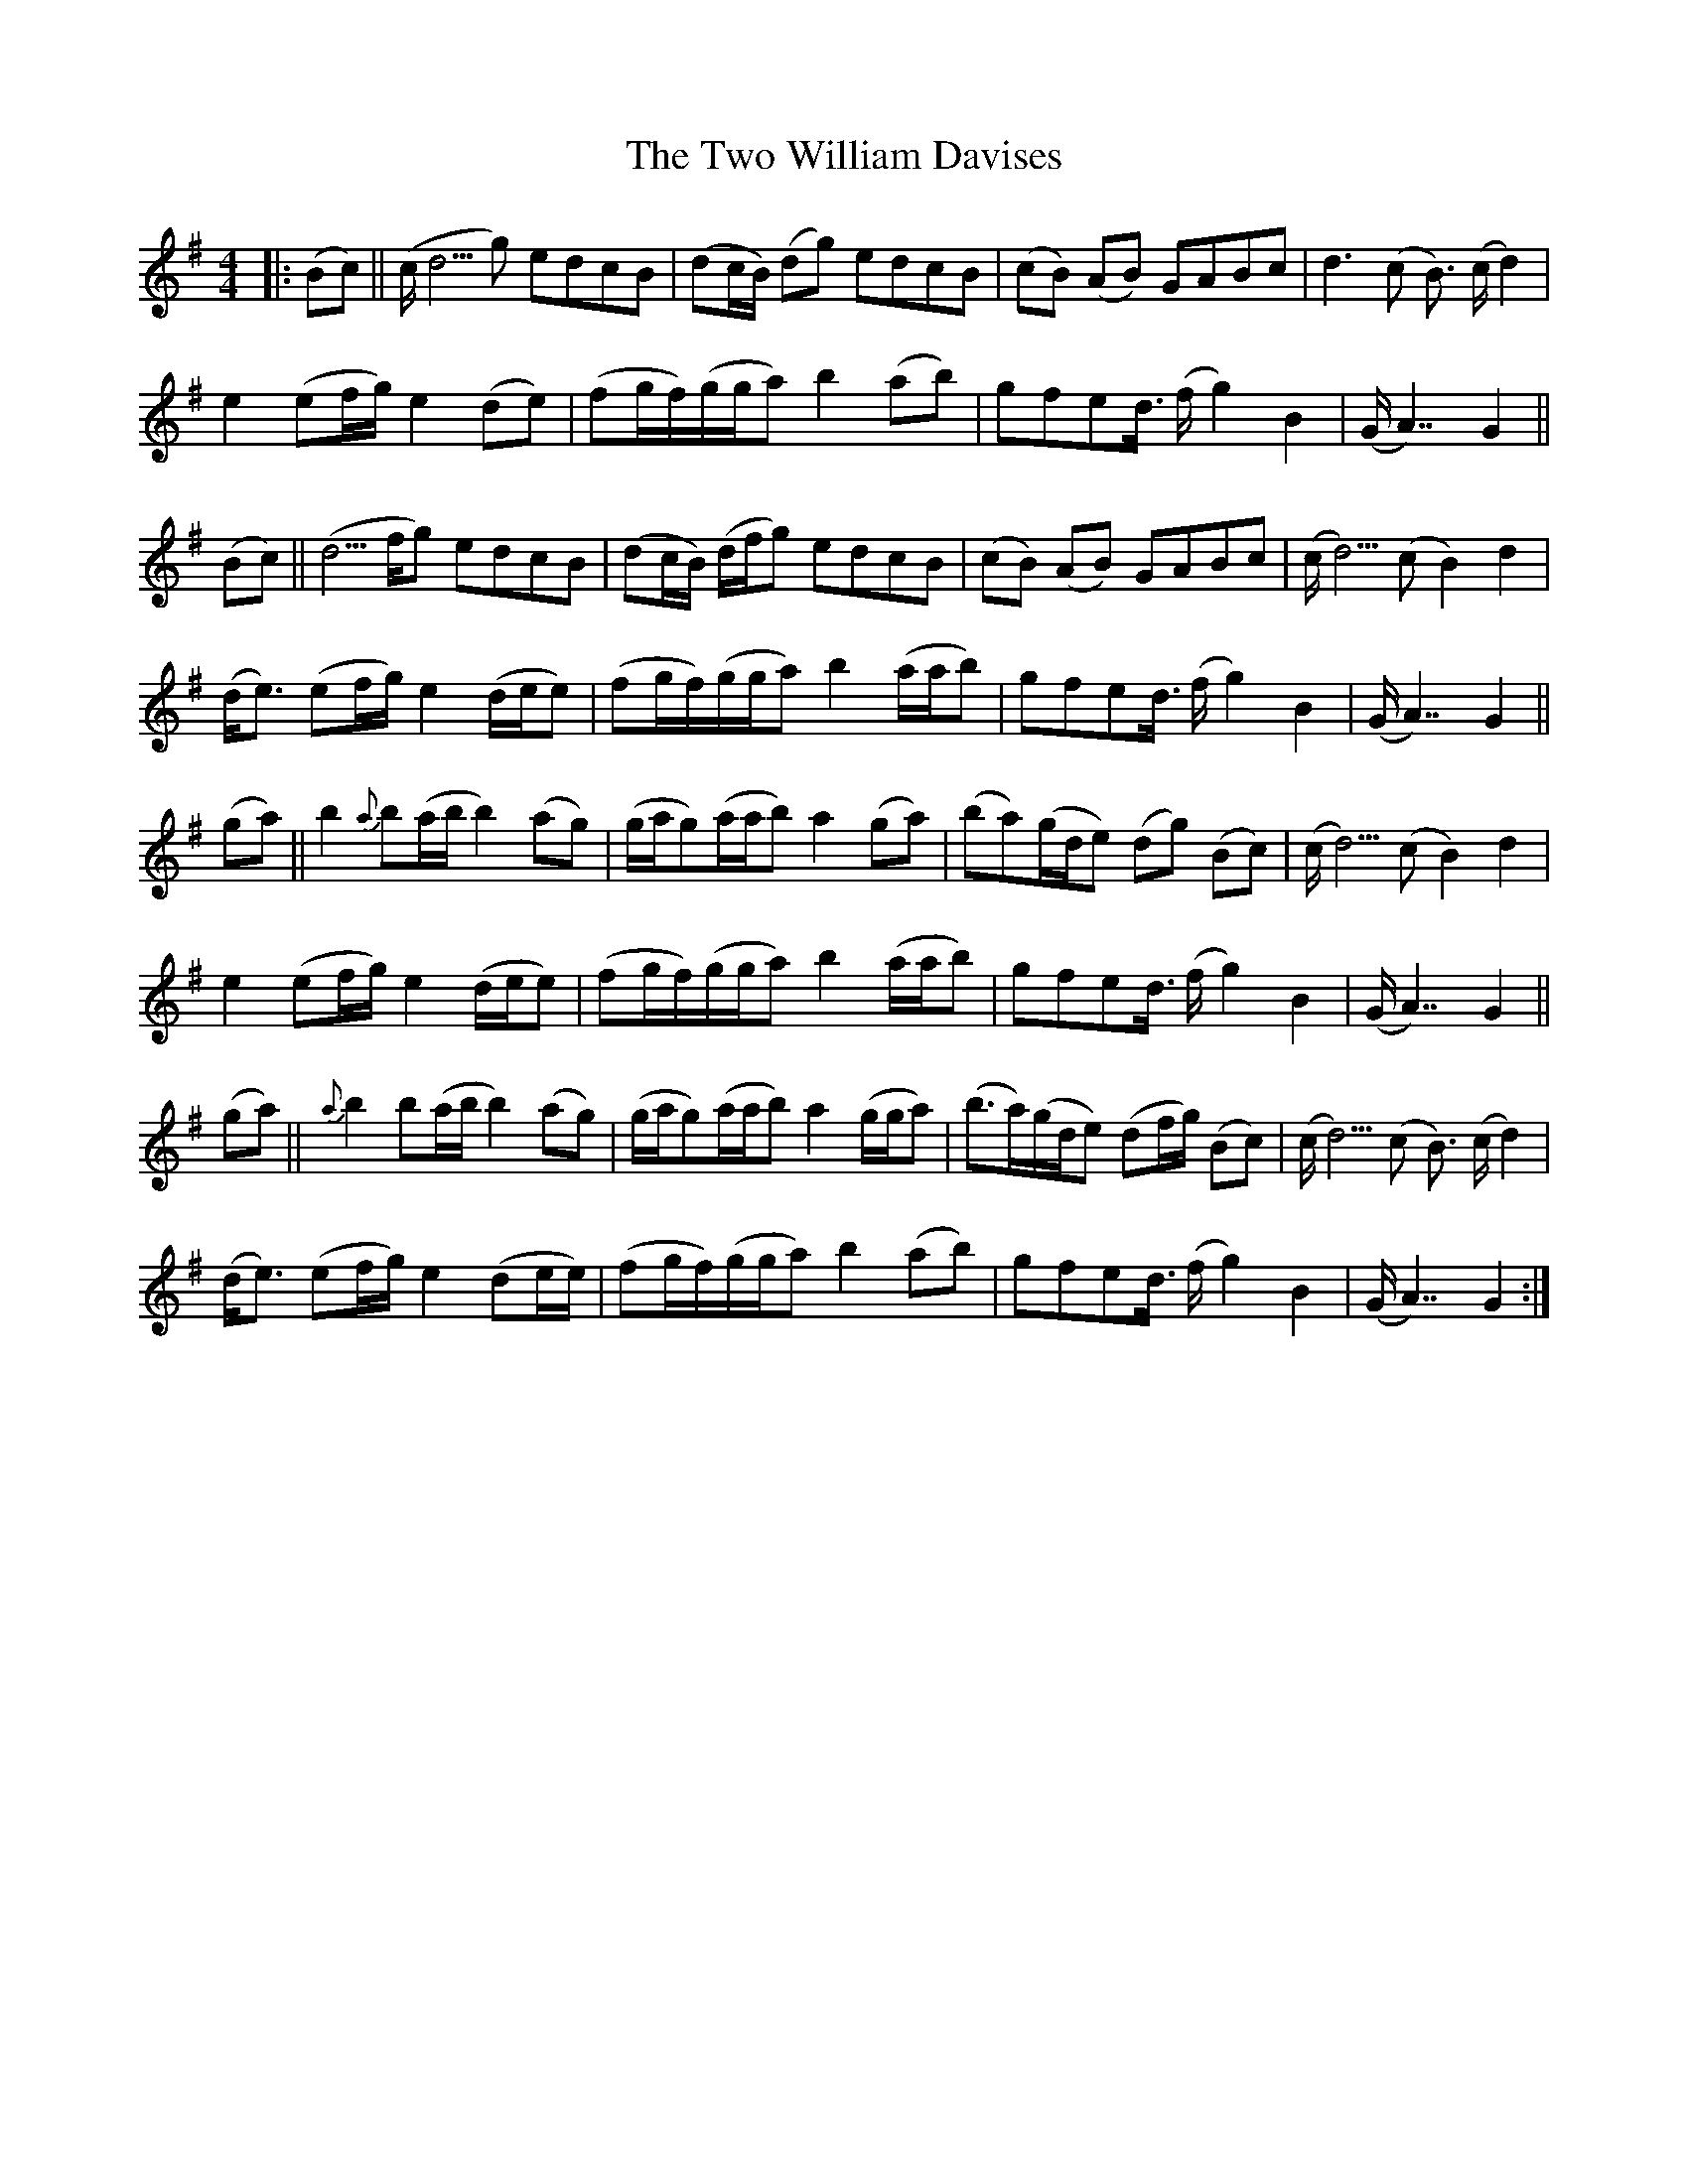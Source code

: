 X: 41466
T: Two William Davises, The
R: reel
M: 4/4
K: Gmajor
|:(Bc)||(c/d5/g) edcB|(dc/B/) (dg) edcB|(cB) (AB) GABc|d3(c B3/2) (c/d2)|
e2 (ef/g/) e2(de)|(fg/f/)(g/g/a) b2(ab)|gfed3/4 (f/g2)B2|(G/A7/) G2||
(Bc)||(d5/f/g) edcB|(dc/B/) (d/f/g) edcB|(cB) (AB) GABc|(c/d5/) (c B2) d2|
(d/e3/2) (ef/g/) e2(d/e/e)|(fg/f/)(g/g/a) b2(a/a/b)|gfed3/4 (f/g2)B2|(G/A7/) G2||
(ga)||b2{a}b(a/b/ b2)(ag)|(g/a/g)(a/a/b) a2(ga)|(ba)(g/d/e) (dg) (Bc)|(c/d5/) (c B2) d2|
e2 (ef/g/) e2(d/e/e)|(fg/f/)(g/g/a) b2(a/a/b)|gfed3/4 (f/g2)B2|(G/A7/) G2||
(ga)||{a}b2b(a/b/ b2)(ag)|(g/a/g)(a/a/b) a2(g/g/a)|(b3/2a/)(g/d/e) (df/g/) (Bc)|(c/d5/) (c B3/2) (c/d2)|
(d/e3/2) (ef/g/) e2(de/e/)|(fg/f/)(g/g/a) b2(ab)|gfed3/4 (f/g2)B2|(G/A7/) G2:|

